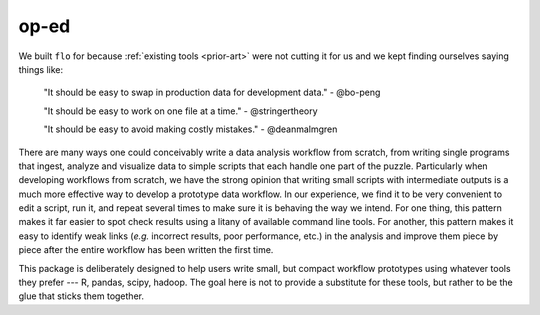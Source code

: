 .. _op-ed:

op-ed
~~~~~

We built ``flo`` for because :ref:`existing tools <prior-art>` were
not cutting it for us and we kept finding ourselves saying things like:

    "It should be easy to swap in production data for development data."
    - @bo-peng

    "It should be easy to work on one file at a time." - @stringertheory

    "It should be easy to avoid making costly mistakes." - @deanmalmgren

There are many ways one could conceivably write a data analysis workflow
from scratch, from writing single programs that ingest, analyze and
visualize data to simple scripts that each handle one part of the
puzzle. Particularly when developing workflows from scratch, we have the
strong opinion that writing small scripts with intermediate outputs is a
much more effective way to develop a prototype data workflow. In our
experience, we find it to be very convenient to edit a script, run it,
and repeat several times to make sure it is behaving the way we intend.
For one thing, this pattern makes it far easier to spot check results
using a litany of available command line tools. For another, this
pattern makes it easy to identify weak links (*e.g.* incorrect results,
poor performance, etc.) in the analysis and improve them piece by piece
after the entire workflow has been written the first time.

This package is deliberately designed to help users write small, but
compact workflow prototypes using whatever tools they prefer --- R,
pandas, scipy, hadoop. The goal here is not to provide a substitute for
these tools, but rather to be the glue that sticks them together.
